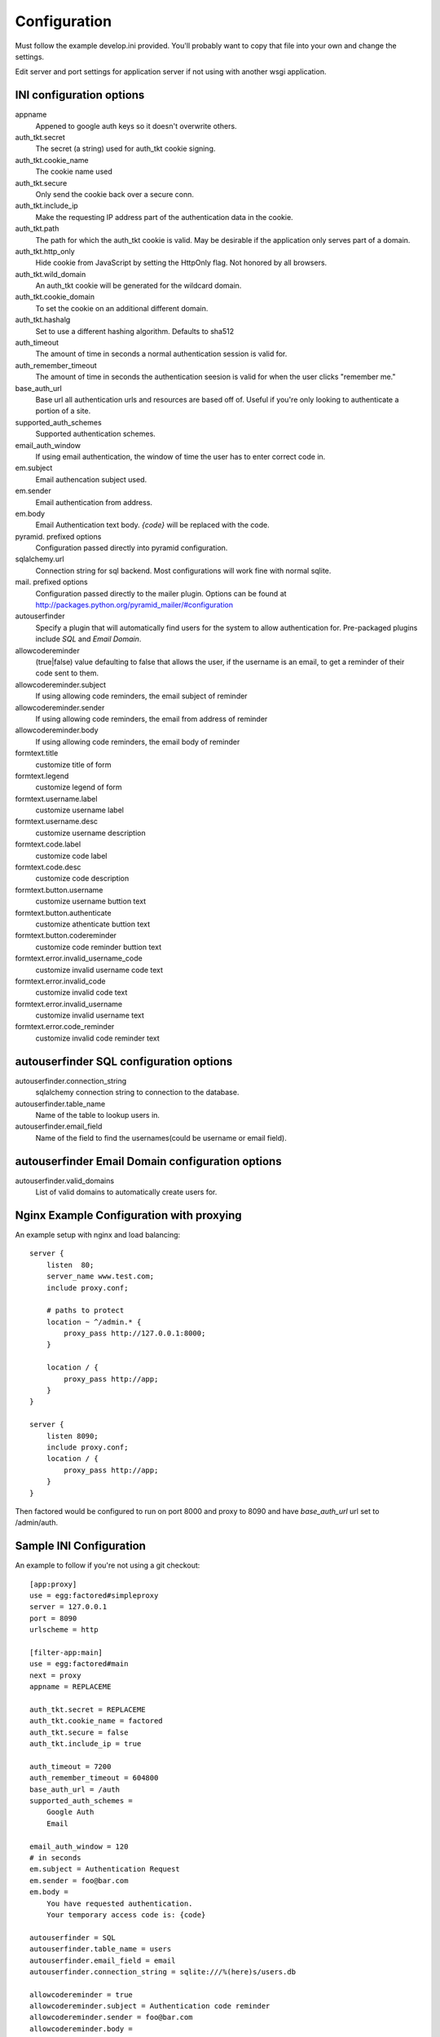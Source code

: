 Configuration
=============

Must follow the example develop.ini provided. You'll probably want to copy
that file into your own and change the settings.

Edit server and port settings for application server if not using with another
wsgi application.


INI configuration options
-------------------------

appname
    Appened to google auth keys so it doesn't overwrite others.
auth_tkt.secret
    The secret (a string) used for auth_tkt cookie signing.
auth_tkt.cookie_name
    The cookie name used
auth_tkt.secure
    Only send the cookie back over a secure conn.
auth_tkt.include_ip
    Make the requesting IP address part of the authentication data in the cookie.
auth_tkt.path
    The path for which the auth_tkt cookie is valid.
    May be desirable if the application only serves part of a domain.
auth_tkt.http_only
    Hide cookie from JavaScript by setting the HttpOnly flag. Not honored by all browsers.
auth_tkt.wild_domain
    An auth_tkt cookie will be generated for the wildcard domain.
auth_tkt.cookie_domain
    To set the cookie on an additional different domain.
auth_tkt.hashalg
    Set to use a different hashing algorithm. Defaults to sha512
auth_timeout
    The amount of time in seconds a normal authentication session is valid for.
auth_remember_timeout
    The amount of time in seconds the authentication seesion is valid for 
    when the user clicks "remember me."
base_auth_url
    Base url all authentication urls and resources are based off of. Useful if
    you're only looking to authenticate a portion of a site.
supported_auth_schemes
    Supported authentication schemes.
email_auth_window
    If using email authentication, the window of time the user has to enter
    correct code in.
em.subject
    Email authencation subject used.
em.sender
    Email authentication from address.
em.body
    Email Authentication text body. `{code}` will be replaced with the code.
pyramid. prefixed options
    Configuration passed directly into pyramid configuration.
sqlalchemy.url
    Connection string for sql backend. Most configurations will work fine
    with normal sqlite.
mail. prefixed options
    Configuration passed directly to the mailer plugin. Options can be found at
    http://packages.python.org/pyramid_mailer/#configuration
autouserfinder
    Specify a plugin that will automatically find users for the system to allow
    authentication for. Pre-packaged plugins include `SQL` and `Email Domain`.
allowcodereminder
    (true|false) value defaulting to false that allows the user, if the username
    is an email, to get a reminder of their code sent to them.
allowcodereminder.subject
    If using allowing code reminders, the email subject of reminder
allowcodereminder.sender
    If using allowing code reminders, the email from address of reminder
allowcodereminder.body
    If using allowing code reminders, the email body of reminder
formtext.title
    customize title of form
formtext.legend
    customize legend of form
formtext.username.label
    customize username label
formtext.username.desc
    customize username description
formtext.code.label
    customize code label
formtext.code.desc
    customize code description
formtext.button.username
    customize username buttion text
formtext.button.authenticate
    customize athenticate buttion text
formtext.button.codereminder
    customize code reminder buttion text
formtext.error.invalid_username_code
    customize invalid username code text
formtext.error.invalid_code
    customize invalid code text
formtext.error.invalid_username
    customize invalid username text
formtext.error.code_reminder
    customize invalid code reminder text


autouserfinder SQL configuration options
----------------------------------------

autouserfinder.connection_string
    sqlalchemy connection string to connection to the database.
autouserfinder.table_name
    Name of the table to lookup users in.
autouserfinder.email_field
    Name of the field to find the usernames(could be username or email field).


autouserfinder Email Domain configuration options
-------------------------------------------------

autouserfinder.valid_domains
    List of valid domains to automatically create users for.


Nginx Example Configuration with proxying
-----------------------------------------
An example setup with nginx and load balancing::

    server {
        listen  80;
        server_name www.test.com;
        include proxy.conf;

        # paths to protect
        location ~ ^/admin.* {
            proxy_pass http://127.0.0.1:8000;
        }

        location / {
            proxy_pass http://app;
        }
    }

    server {
        listen 8090;
        include proxy.conf;
        location / {
            proxy_pass http://app;
        }
    }


Then factored would be configured to run on port 8000 and proxy
to 8090 and have `base_auth_url` url set to /admin/auth.


Sample INI Configuration
------------------------
An example to follow if you're not using a git checkout::

    [app:proxy]
    use = egg:factored#simpleproxy
    server = 127.0.0.1
    port = 8090
    urlscheme = http

    [filter-app:main]
    use = egg:factored#main
    next = proxy
    appname = REPLACEME

    auth_tkt.secret = REPLACEME
    auth_tkt.cookie_name = factored
    auth_tkt.secure = false
    auth_tkt.include_ip = true

    auth_timeout = 7200
    auth_remember_timeout = 604800
    base_auth_url = /auth
    supported_auth_schemes = 
        Google Auth
        Email

    email_auth_window = 120
    # in seconds
    em.subject = Authentication Request
    em.sender = foo@bar.com
    em.body = 
        You have requested authentication.
        Your temporary access code is: {code}

    autouserfinder = SQL
    autouserfinder.table_name = users
    autouserfinder.email_field = email
    autouserfinder.connection_string = sqlite:///%(here)s/users.db

    allowcodereminder = true
    allowcodereminder.subject = Authentication code reminder
    allowcodereminder.sender = foo@bar.com
    allowcodereminder.body = 
        You have requested code reminder.
        Your google auth code url is: {code}

    pyramid.reload_templates = true
    pyramid.debug_authorization = true
    pyramid.debug_notfound = true
    pyramid.debug_routematch = true
    pyramid.default_locale_name = en
    pyramid.includes =
        pyramid_tm
        pyramid_mailer

    sqlalchemy.url = sqlite:///%(here)s/test.db

    # all mail settings can be found at http://packages.python.org/pyramid_mailer/#configuration
    mail.host = localhost
    mail.port = 25

    [server:main]
    use = egg:Paste#http
    # Change to 0.0.0.0 to make public:
    host = 127.0.0.1
    port = 8000


With Gunicorn
-------------

Install::

    ./bin/easy_install gunicorn

to run::

    ./bin/gunicorn_paste --workers=2 develop.ini


Customizing Templates
---------------------

Use pcreate to generate package skeleton:

    ./bin/pcreate --template=starter factored_customize
    cd factored_customize

To register template overrides customize __init__.py:

    from factored.templates import registerTemplateCustomizations

    def includeme(config):
        import factored_customize as pkg
        registerTemplateCustomizations(config, 'templates', pkg)

Modify paster ini file to include pyramid addon:

    pyramid.includes =
        ...
        factored_customize


Available Customizable Templates
--------------------------------

meta.pt
    Override metadata in the head tag.

includes.pt
    Override includes in the head tag.

headbottom.pt
    Add additional html to the bottom of the head tag. Empty by default.

top.pt
    Renders at top of container. Empty by default.

title.pt
    Renders title of application.

abovecontent.pt
    Renders above content. Empty by default.

auth.pt
    Authentication layout template.

auth-code.pt
    Code input.

auth-email.pt
    Email input.

auth-controls.pt
    Form controls.

auth-chooser.pt
    Authentication system chooser.

belowcontent.pt
    Below the content. Empty by default.

footer.pt
    Application footer.

bottom.pt
    Very bottom of layout. Empty by default.



